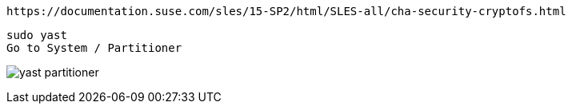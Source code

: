 
----
https://documentation.suse.com/sles/15-SP2/html/SLES-all/cha-security-cryptofs.html
----


----
sudo yast
Go to System / Partitioner
----


image:./images/yast_partitioner.png[title="YaST Paritioner"]

